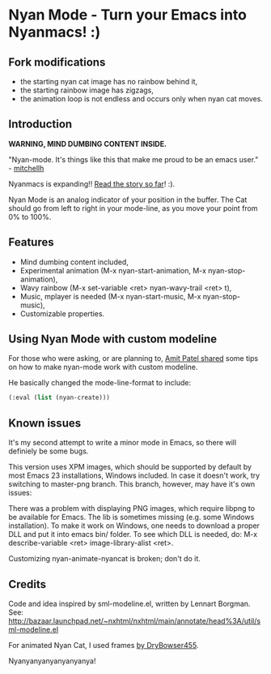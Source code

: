 * Nyan Mode - Turn your Emacs into Nyanmacs! :)

** Fork modifications
- the starting nyan cat image has no rainbow behind it,
- the starting rainbow image has zigzags,
- the animation loop is not endless and occurs only when nyan cat moves.

** Introduction

 *WARNING, MIND DUMBING CONTENT INSIDE.*

"Nyan-mode. It's things like this that make me proud to be an emacs user." - [[http://twitter.com/#!/mitchellh/status/104931263479156736][mitchellh]]

Nyanmacs is expanding!! [[http://temporal.pr0.pl/devblog/2011/08/25/introducing-nyan-mode-el-turn-your-emacs-into-nyanmacs/][Read the story so far]]! :).

[[file:screenshot.png]]

Nyan Mode is an analog indicator of your position in the buffer. The
Cat should go from left to right in your mode-line, as you move your
point from 0% to 100%.

** Features
  - Mind dumbing content included,
  - Experimental animation (M-x nyan-start-animation, M-x nyan-stop-animation),
  - Wavy rainbow (M-x set-variable <ret> nyan-wavy-trail <ret> t),
  - Music, mplayer is needed (M-x nyan-start-music, M-x nyan-stop-music),
  - Customizable properties.

** Using Nyan Mode with custom modeline
For those who were asking, or are planning to, [[http://friendfeed.com/amitp/b4097da0/nyan-mode-turn-your-emacs-into-nyanmacs][Amit Patel shared]]
some tips on how to make nyan-mode work with custom modeline.

He basically changed the mode-line-format to include:
#+begin_src emacs-lisp
  (:eval (list (nyan-create)))  
#+end_src

** Known issues
It's my second attempt to write a minor mode in Emacs, so there will
definiely be some bugs.

This version uses XPM images, which should be supported by default by
most Emacs 23 installations, Windows included. In case it doesn't
work, try switching to master-png branch. This branch, however, may
have it's own issues:

There was a problem with displaying PNG images, which require libpng
to be available for Emacs. The lib is sometimes missing (e.g. some
Windows installation). To make it work on Windows, one needs to
download a proper DLL and put it into emacs bin/ folder. To see which
DLL is needed, do: M-x describe-variable <ret> image-library-alist
<ret>.

Customizing nyan-animate-nyancat is broken; don't do it.

** Credits

Code and idea inspired by sml-modeline.el, written by Lennart Borgman.
See: http://bazaar.launchpad.net/~nxhtml/nxhtml/main/annotate/head%3A/util/sml-modeline.el

For animated Nyan Cat, I used frames [[http://media.photobucket.com/image/nyan%20cat%20sprites/DryBowser455/th_NyanCatSprite.png?t=1304659408][by DryBowser455]].

Nyanyanyanyanyanyanya!
